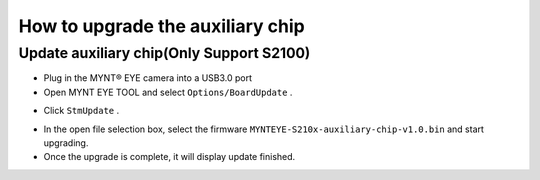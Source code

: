 .. _firmware_stm_update:

How to upgrade the auxiliary chip
==================================

Update auxiliary chip(Only Support S2100)
------------------------------------------

* Plug in the MYNT® EYE camera into a USB3.0 port

* Open MYNT EYE TOOL and select ``Options/BoardUpdate`` .

.. image:: ../../images/boardupdate.png

* Click ``StmUpdate`` .

.. image:: ../../images/stmupdate.png

* In the open file selection box, select the firmware ``MYNTEYE-S210x-auxiliary-chip-v1.0.bin``  and start upgrading.

* Once the upgrade is complete, it will display update finished.

.. image:: ../../images/stmsuccess.png





